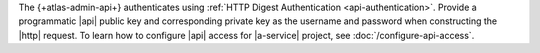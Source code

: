 The {+atlas-admin-api+} authenticates using
:ref:`HTTP Digest Authentication <api-authentication>`.
Provide a programmatic |api| public key and corresponding private key
as the username and password when constructing the |http| request. To
learn how to configure |api| access for |a-service| project,
see :doc:`/configure-api-access`.
